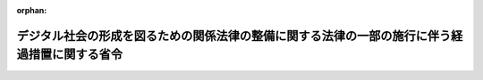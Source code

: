 .. _505M60000008045_20230511_000000000000000:

:orphan:

==============================================================================================
デジタル社会の形成を図るための関係法律の整備に関する法律の一部の施行に伴う経過措置に関する省令
==============================================================================================

.. raw:: html
    
    
    <main id="contentsLaw" class="active">
    <div id="innerDocument" class="active">
    
    
    
    
    <div style="margin-bottom: 12px;">
    <div id="lawTitleNo" style="font-size: 1.067rem; font-weight: bold;" class="_shokanBoxParent">令和五年総務省令第四十五号<div class="_shokanBox"></div>
    <div class="_inyoBox" id="_inyo_"></div>
    </div>
    <div id="lawTitle" style="margin-left: 3rem; font-size: 1.5rem; font-weight: bold; line-height: 1.25em;" class="_shokanBoxParent">
    <span data-xpath="">デジタル社会の形成を図るための関係法律の整備に関する法律の一部の施行に伴う経過措置に関する省令</span><div class="_shokanBox" id="_shokan_"><div class="_shokanBtnIcons"></div></div>
    <div class="_inyoBox" id="_inyo_"></div>
    </div>
    </div><section id="EnactStatement" class="active EnactStatement"><div class="_div_EnactStatement _shokanBoxParent" style="text-indent: 1em;">
    <span data-xpath="">デジタル社会の形成を図るための関係法律の整備に関する法律（令和三年法律第三十七号）の一部の施行に伴い、地方公共団体の特定の事務の郵便局における取扱いに関する法律（平成十三年法律第百二十号）第七条の規定に基づき、デジタル社会の形成を図るための関係法律の整備に関する法律の一部の施行に伴う経過措置に関する省令を次のように定める。</span><div class="_shokanBox" id="_shokan_"><div class="_shokanBtnIcons"></div></div>
    <div class="_inyoBox" id="_inyo_"></div>
    </div></section><section id="MainProvision" class="active MainProvision"><section class="active Paragraph"><div style="text-indent: 1em;" class="_div_ParagraphSentence _shokanBoxParent">
    <span data-xpath="">デジタル社会の形成を図るための関係法律の整備に関する法律附則第三十九条の規定による改正前の地方公共団体の特定の事務の郵便局における取扱いに関する法律第二条第六号及び第七号に掲げる事務を取り扱っている郵便局は、デジタル社会の形成を図るための関係法律の整備に関する法律附則第三十九条の規定による改正後の地方公共団体の特定の事務の郵便局における取扱いに関する法律第二条第六号及び第七号の規定に基づく事務を取り扱うものとみなす。</span><div class="_shokanBox" id="_shokan_"><div class="_shokanBtnIcons"></div></div>
    <div class="_inyoBox" id="_inyo_"></div>
    </div></section></section><section id="" class="active SupplProvision"><div class="_div_SupplProvisionLabel SupplProvisionLabel _shokanBoxParent" style="margin-bottom: 10px; margin-left: 3em; font-weight: bold;">
    <span data-xpath="">附　則</span><div class="_shokanBox" id="_shokan_"><div class="_shokanBtnIcons"></div></div>
    <div class="_inyoBox" id="_inyo_"></div>
    </div>
    <section class="active Paragraph"><div style="text-indent: 1em;" class="_div_ParagraphSentence _shokanBoxParent">
    <span data-xpath="">この省令は、令和五年五月十一日から施行する。</span><div class="_shokanBox" id="_shokan_"><div class="_shokanBtnIcons"></div></div>
    <div class="_inyoBox" id="_inyo_"></div>
    </div></section></section>
    
    
    
    
    
    </div>
    </main>
    
    
